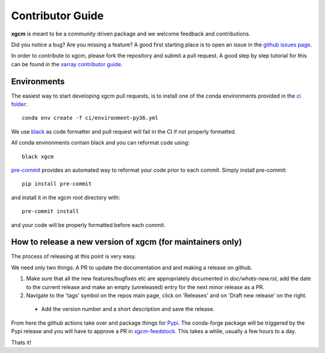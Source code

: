 .. _contributor_guide:

Contributor Guide
-----------------

**xgcm** is meant to be a community driven package and we welcome feedback and
contributions.

Did you notice a bug? Are you missing a feature? A good first starting place is to
open an issue in the `github issues page <https://github.com/xgcm/xgcm/issues>`_.


In order to contribute to xgcm, please fork the repository and submit a pull request.
A good step by step tutorial for this can be found in the
`xarray contributor guide <https://xarray.pydata.org/en/stable/contributing.html#working-with-the-code>`_.


Environments
^^^^^^^^^^^^
The easiest way to start developing xgcm pull requests,
is to install one of the conda environments provided in the `ci folder <https://github.com/xgcm/xgcm/tree/master/ci>`_::

    conda env create -f ci/environment-py36.yml

We use `black <https://github.com/python/black>`_ as code formatter and pull request will
fail in the CI if not properly formatted.

All conda environments contain black and you can reformat code using::

    black xgcm

`pre-commit <https://pre-commit.com/>`_ provides an automated way to reformat your code
prior to each commit. Simply install pre-commit::

    pip install pre-commit

and install it in the xgcm root directory with::

    pre-commit install

and your code will be properly formatted before each commit.

How to release a new version of xgcm (for maintainers only)
^^^^^^^^^^^^^^^^^^^^^^^^^^^^^^^^^^^^^^^^^^^^^^^^^^^^^^^^^^^
The process of releasing at this point is very easy. 

We need only two things: A PR to update the documentation and and making a release on github.

1. Make sure that all the new features/bugfixes etc are appropriately documented in `doc/whats-new.rst`, add the date to the current release and make an empty (unreleased) entry for the next minor release as a PR.
2. Navigate to the 'tags' symbol on the repos main page, click on 'Releases' and on 'Draft new release' on the right.
  - Add the version number and a short description and save the release.
  
From here the github actions take over and package things for `Pypi <https://pypi.org/project/xgcm/>`_.
The conda-forge package will be triggered by the Pypi release and you will have to approve a PR in `xgcm-feedstock <https://github.com/conda-forge/xgcm-feedstock>`_. This takes a while, usually a few hours to a day.

Thats it!
